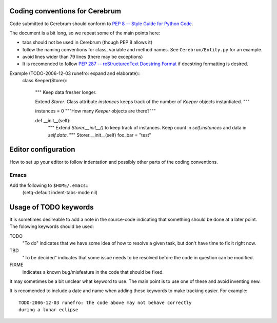 Coding conventions for Cerebrum
====================================

Code submitted to Cerebrum should conform to `PEP 8 -- Style Guide for
Python Code <http://www.python.org/peps/pep-0008.html>`_.  

The document is a bit long, so we repeat some of the main points here:

* tabs should not be used in Cerebrum (though PEP 8 allows it)
* follow the naming conventions for class, variable and method names.
  See ``Cerebrum/Entity.py`` for an example.
* avoid lines wider than 79 lines (there may be exceptions)
* It is recomended to follow `PEP 287 -- reStructuredText Docstring
  Format <http://www.python.org/dev/peps/pep-0287/>`_ if docstring
  formatting is desired.

Example (TODO-2006-12-03 runefro: expand and elaborate)::
    class Keeper(Storer):

        """
        Keep data fresher longer.

        Extend `Storer`.  Class attribute `instances` keeps track
        of the number of `Keeper` objects instantiated.
        """

        instances = 0
        """How many `Keeper` objects are there?"""

        def __init__(self):
            """
            Extend `Storer.__init__()` to keep track of
            instances.  Keep count in `self.instances` and data
            in `self.data`.
            """
            Storer.__init__(self)
            foo_bar = "test"


Editor configuration
======================

How to set up your editor to follow indentation and possibly other
parts of the coding conventions.

Emacs
--------
Add the following to ``$HOME/.emacs``::
  (setq-default indent-tabs-mode nil)

Usage of TODO keywords
========================

It is sometimes desireable to add a note in the source-code indicating
that something should be done at a later point.  The folowing keywords
should be used:

TODO
  "To do" indicates that we have some idea of how to resolve a given
  task, but don't have time to fix it right now.
TBD
  "To be decided" indicates that some issue needs to be resolved
  before the code in question can be modified.
FIXME
  Indicates a known bug/misfeature in the code that should be fixed.

It may sometimes be a bit unclear what keyword to use.  The main point
is to use one of these and avoid inventing new.

It is recomended to include a date and name when adding these keywords
to make tracking easier.  For example::

   TODO-2006-12-03 runefro: the code above may not behave correctly
   during a lunar eclipse
